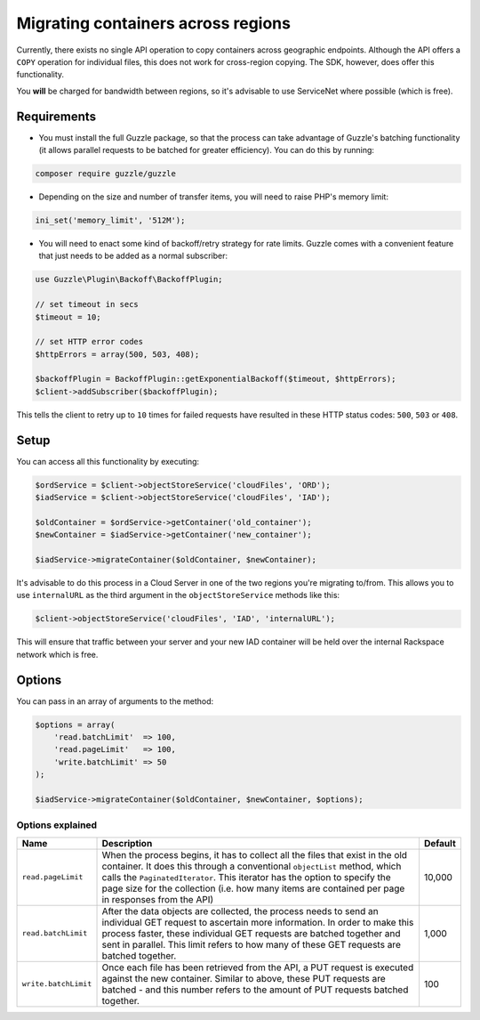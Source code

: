 Migrating containers across regions
===================================

Currently, there exists no single API operation to copy containers
across geographic endpoints. Although the API offers a ``COPY``
operation for individual files, this does not work for cross-region
copying. The SDK, however, does offer this functionality.

You **will** be charged for bandwidth between regions, so it's advisable
to use ServiceNet where possible (which is free).


Requirements
------------

-  You must install the full Guzzle package, so that the process can
   take advantage of Guzzle's batching functionality (it allows parallel
   requests to be batched for greater efficiency). You can do this by
   running:

.. code-block:: bash

  composer require guzzle/guzzle

-  Depending on the size and number of transfer items, you will need to
   raise PHP's memory limit:

.. code-block:: php

  ini_set('memory_limit', '512M');

-  You will need to enact some kind of backoff/retry strategy for rate
   limits. Guzzle comes with a convenient feature that just needs to be
   added as a normal subscriber:

.. code-block:: php

    use Guzzle\Plugin\Backoff\BackoffPlugin;

    // set timeout in secs
    $timeout = 10;

    // set HTTP error codes
    $httpErrors = array(500, 503, 408);

    $backoffPlugin = BackoffPlugin::getExponentialBackoff($timeout, $httpErrors);
    $client->addSubscriber($backoffPlugin);


This tells the client to retry up to ``10`` times for failed requests
have resulted in these HTTP status codes: ``500``, ``503`` or ``408``.


Setup
-----

You can access all this functionality by executing:

.. code-block:: php

  $ordService = $client->objectStoreService('cloudFiles', 'ORD');
  $iadService = $client->objectStoreService('cloudFiles', 'IAD');

  $oldContainer = $ordService->getContainer('old_container');
  $newContainer = $iadService->getContainer('new_container');

  $iadService->migrateContainer($oldContainer, $newContainer);


It's advisable to do this process in a Cloud Server in one of the two
regions you're migrating to/from. This allows you to use ``internalURL``
as the third argument in the ``objectStoreService`` methods like this:

.. code-block:: php

  $client->objectStoreService('cloudFiles', 'IAD', 'internalURL');


This will ensure that traffic between your server and your new IAD
container will be held over the internal Rackspace network which is
free.


Options
-------

You can pass in an array of arguments to the method:

.. code-block:: php

  $options = array(
      'read.batchLimit'  => 100,
      'read.pageLimit'   => 100,
      'write.batchLimit' => 50
  );

  $iadService->migrateContainer($oldContainer, $newContainer, $options);


Options explained
~~~~~~~~~~~~~~~~~

+------------------------+-----------------------------------------------------------------------------------------------------------------------------------------------------------------------------------------------------------------------------------------------------------------------------------------------------------------------------------------------+-----------+
| Name                   | Description                                                                                                                                                                                                                                                                                                                                   | Default   |
+========================+===============================================================================================================================================================================================================================================================================================================================================+===========+
| ``read.pageLimit``     | When the process begins, it has to collect all the files that exist in the old container. It does this through a conventional ``objectList`` method, which calls the ``PaginatedIterator``. This iterator has the option to specify the page size for the collection (i.e. how many items are contained per page in responses from the API)   | 10,000    |
+------------------------+-----------------------------------------------------------------------------------------------------------------------------------------------------------------------------------------------------------------------------------------------------------------------------------------------------------------------------------------------+-----------+
| ``read.batchLimit``    | After the data objects are collected, the process needs to send an individual GET request to ascertain more information. In order to make this process faster, these individual GET requests are batched together and sent in parallel. This limit refers to how many of these GET requests are batched together.                             | 1,000     |
+------------------------+-----------------------------------------------------------------------------------------------------------------------------------------------------------------------------------------------------------------------------------------------------------------------------------------------------------------------------------------------+-----------+
| ``write.batchLimit``   | Once each file has been retrieved from the API, a PUT request is executed against the new container. Similar to above, these PUT requests are batched - and this number refers to the amount of PUT requests batched together.                                                                                                                | 100       |
+------------------------+-----------------------------------------------------------------------------------------------------------------------------------------------------------------------------------------------------------------------------------------------------------------------------------------------------------------------------------------------+-----------+
